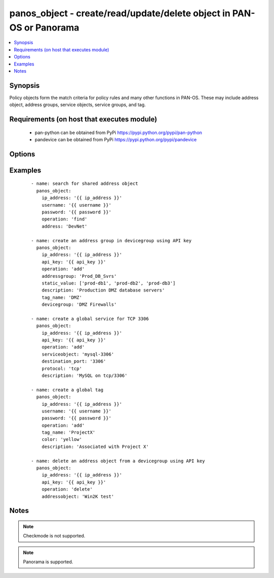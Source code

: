 .. _panos_object:


panos_object - create/read/update/delete object in PAN-OS or Panorama
+++++++++++++++++++++++++++++++++++++++++++++++++++++++++++++++++++++



.. contents::
   :local:
   :depth: 1


Synopsis
--------

Policy objects form the match criteria for policy rules and many other functions in PAN-OS.  These may include
address object, address groups, service objects, service groups, and tag.


Requirements (on host that executes module)
-------------------------------------------

  * pan-python can be obtained from PyPi https://pypi.python.org/pypi/pan-python
  * pandevice can be obtained from PyPi https://pypi.python.org/pypi/pandevice


Options
-------

.. raw:: html

    <table border=1 cellpadding=4>
    <tr>
    <th class="head">parameter</th>
    <th class="head">required</th>
    <th class="head">default</th>
    <th class="head">choices</th>
    <th class="head">comments</th>
    </tr>
            <tr>
    <td>address<br/><div style="font-size: small;"></div></td>
    <td>no</td>
    <td></td>
        <td><ul></ul></td>
        <td><div>The IP address of the host or network in CIDR notation.</div></td></tr>
            <tr>
    <td>address_type<br/><div style="font-size: small;"></div></td>
    <td>no</td>
    <td></td>
        <td><ul></ul></td>
        <td><div>The type of address object definition.  Valid types are <em>ip-netmask</em> and <em>ip-range</em>.</div></td></tr>
            <tr>
    <td>addressgroup<br/><div style="font-size: small;"></div></td>
    <td>no</td>
    <td></td>
        <td><ul></ul></td>
        <td><div>A static group of address objects or dynamic address group.</div></td></tr>
            <tr>
    <td>addressobject<br/><div style="font-size: small;"></div></td>
    <td>no</td>
    <td></td>
        <td><ul></ul></td>
        <td><div>The name of the address object.</div></td></tr>
            <tr>
    <td>api_key<br/><div style="font-size: small;"></div></td>
    <td>no</td>
    <td></td>
        <td><ul></ul></td>
        <td><div>API key that can be used instead of <em>username</em>/<em>password</em> credentials.</div></td></tr>
            <tr>
    <td>color<br/><div style="font-size: small;"></div></td>
    <td>no</td>
    <td></td>
        <td><ul></ul></td>
        <td><div>The color of the tag object.  Valid values are <em>red, green, blue, yellow, copper, orange, purple, gray, light green, cyan, light gray, blue gray, lime, black, gold, and brown</em>.</div></td></tr>
            <tr>
    <td>description<br/><div style="font-size: small;"></div></td>
    <td>no</td>
    <td></td>
        <td><ul></ul></td>
        <td><div>The description of the object.</div></td></tr>
            <tr>
    <td>destination_port<br/><div style="font-size: small;"></div></td>
    <td>no</td>
    <td></td>
        <td><ul></ul></td>
        <td><div>The destination port to be used in a service object definition.</div></td></tr>
            <tr>
    <td>devicegroup<br/><div style="font-size: small;"></div></td>
    <td>no</td>
    <td>None</td>
        <td><ul></ul></td>
        <td><div>The name of the Panorama device group. The group must exist on Panorama. If device group is not defined it is assumed that we are contacting a firewall.</div></td></tr>
            <tr>
    <td>dynamic_value<br/><div style="font-size: small;"></div></td>
    <td>no</td>
    <td></td>
        <td><ul></ul></td>
        <td><div>The filter match criteria to be used in a dynamic addressgroup definition.</div></td></tr>
            <tr>
    <td>ip_address<br/><div style="font-size: small;"></div></td>
    <td>yes</td>
    <td></td>
        <td><ul></ul></td>
        <td><div>IP address (or hostname) of PAN-OS device or Panorama management console being configured.</div></td></tr>
            <tr>
    <td>operation<br/><div style="font-size: small;"></div></td>
    <td>yes</td>
    <td></td>
        <td><ul></ul></td>
        <td><div>The operation to be performed.  Supported values are <em>add</em>/<em>delete</em>/<em>find</em>.</div></td></tr>
            <tr>
    <td>password<br/><div style="font-size: small;"></div></td>
    <td>yes</td>
    <td></td>
        <td><ul></ul></td>
        <td><div>Password credentials to use for authentication.</div></td></tr>
            <tr>
    <td>protocol<br/><div style="font-size: small;"></div></td>
    <td>no</td>
    <td></td>
        <td><ul></ul></td>
        <td><div>The IP protocol to be used in a service object definition.  Valid values are <em>tcp</em> or <em>udp</em>.</div></td></tr>
            <tr>
    <td>servicegroup<br/><div style="font-size: small;"></div></td>
    <td>no</td>
    <td></td>
        <td><ul></ul></td>
        <td><div>A group of service objects.</div></td></tr>
            <tr>
    <td>serviceobject<br/><div style="font-size: small;"></div></td>
    <td>no</td>
    <td></td>
        <td><ul></ul></td>
        <td><div>The name of the service object.</div></td></tr>
            <tr>
    <td>services<br/><div style="font-size: small;"></div></td>
    <td>no</td>
    <td></td>
        <td><ul></ul></td>
        <td><div>The group of service objects used in a servicegroup definition.</div></td></tr>
            <tr>
    <td>source_port<br/><div style="font-size: small;"></div></td>
    <td>no</td>
    <td></td>
        <td><ul></ul></td>
        <td><div>The source port to be used in a service object definition.</div></td></tr>
            <tr>
    <td>static_value<br/><div style="font-size: small;"></div></td>
    <td>no</td>
    <td></td>
        <td><ul></ul></td>
        <td><div>A group of address objects to be used in an addressgroup definition.</div></td></tr>
            <tr>
    <td>tag_name<br/><div style="font-size: small;"></div></td>
    <td>no</td>
    <td></td>
        <td><ul></ul></td>
        <td><div>The name of an object or rule tag.</div></td></tr>
            <tr>
    <td>username<br/><div style="font-size: small;"></div></td>
    <td>no</td>
    <td>admin</td>
        <td><ul></ul></td>
        <td><div>Username credentials to use for authentication.</div></td></tr>
        </table>
    </br>



Examples
--------

 ::

    - name: search for shared address object
      panos_object:
        ip_address: '{{ ip_address }}'
        username: '{{ username }}'
        password: '{{ password }}'
        operation: 'find'
        address: 'DevNet'
    
    - name: create an address group in devicegroup using API key
      panos_object:
        ip_address: '{{ ip_address }}'
        api_key: '{{ api_key }}'
        operation: 'add'
        addressgroup: 'Prod_DB_Svrs'
        static_value: ['prod-db1', 'prod-db2', 'prod-db3']
        description: 'Production DMZ database servers'
        tag_name: 'DMZ'
        devicegroup: 'DMZ Firewalls'
    
    - name: create a global service for TCP 3306
      panos_object:
        ip_address: '{{ ip_address }}'
        api_key: '{{ api_key }}'
        operation: 'add'
        serviceobject: 'mysql-3306'
        destination_port: '3306'
        protocol: 'tcp'
        description: 'MySQL on tcp/3306'
    
    - name: create a global tag
      panos_object:
        ip_address: '{{ ip_address }}'
        username: '{{ username }}'
        password: '{{ password }}'
        operation: 'add'
        tag_name: 'ProjectX'
        color: 'yellow'
        description: 'Associated with Project X'
    
    - name: delete an address object from a devicegroup using API key
      panos_object:
        ip_address: '{{ ip_address }}'
        api_key: '{{ api_key }}'
        operation: 'delete'
        addressobject: 'Win2K test'


Notes
-----

.. note:: Checkmode is not supported.
.. note:: Panorama is supported.

